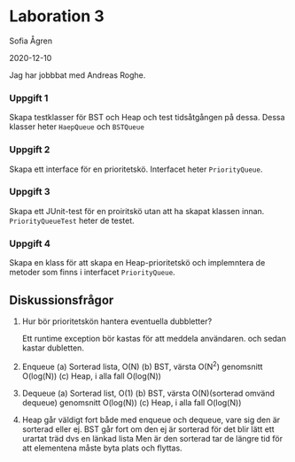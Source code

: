 * Laboration 3

Sofia Ågren

2020-12-10

Jag har jobbbat med Andreas Roghe.

*** Uppgift 1

Skapa testklasser för BST och Heap och test tidsåtgången på dessa. Dessa klasser heter =HaepQueue= och =BSTQueue=

*** Uppgift 2

Skapa ett interface för en prioritetskö. Interfacet heter =PriorityQueue=.

*** Uppgift 3

Skapa ett JUnit-test för en proiritskö utan att ha skapat klassen innan. =PriorityQueueTest= heter de testet.

*** Uppgift 4

Skapa en klass för att skapa en Heap-prioritetskö och implemntera de metoder som finns i interfacet =PriorityQueue=.

** Diskussionsfrågor

1. 
	Hur bör prioritetskön hantera eventuella dubbletter?
	
	Ett runtime exception bör kastas för att meddela användaren. och sedan kastar dubletten.

2.
	Enqueue
	(a) Sorterad lista, O(N)
	(b) BST, värsta O(N^2) genomsnitt O(log(N))
	(c) Heap, i alla fall O(log(N))

3.
	Dequeue	
	(a) Sorterad list, O(1)
	(b) BST, värsta O(N)(sorterad omvänd dequeue) genomsnitt O(log(N))
	(c) Heap, i alla fall O(log(N))	
	
4.
	Heap går väldigt fort både med enqueue och dequeue, vare sig den är sorterad eller ej.	
	BST går fort om den ej är sorterad för det blir lätt ett urartat träd dvs en länkad lista 
	Men är den sorterad tar de längre tid för att elementena måste byta plats och flyttas.